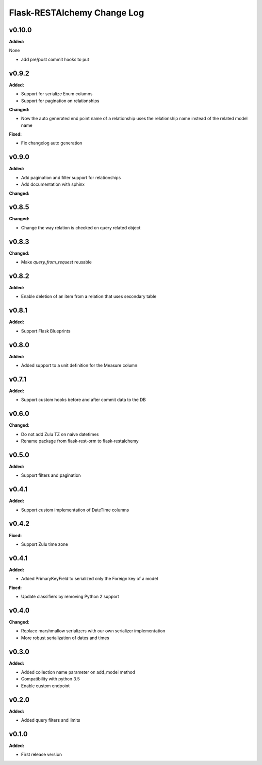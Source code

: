============================
Flask-RESTAlchemy Change Log
============================

.. current developments

v0.10.0
====================

**Added:**

None

* add pre/post commit hooks to put




v0.9.2
====================

**Added:**

* Support for serialize Enum columns
* Support for pagination on relationships


**Changed:**

* Now the auto generated end point name of a relationship uses the relationship name instead of the related model name

**Fixed:**

* Fix changelog auto generation


v0.9.0
====================

**Added:**

* Add pagination and filter support for relationships
* Add documentation with sphinx

**Changed:**


v0.8.5
====================

**Changed:**

* Change the way relation is checked on query related object

v0.8.3
====================

**Changed:**

* Make `query_from_request` reusable

v0.8.2
====================

**Added:**

* Enable deletion of an item from a relation that uses secondary table


v0.8.1
====================

**Added:**

* Support Flask Blueprints

v0.8.0
====================

**Added:**

* Added support to a unit definition for the Measure column

v0.7.1
====================

**Added:**

* Support custom hooks before and after commit data to the DB

v0.6.0
====================

**Changed:**

* Do not add Zulu TZ on naive datetimes
* Rename package from flask-rest-orm to flask-restalchemy

v0.5.0
====================

**Added:**

* Support filters and pagination

v0.4.1
====================

**Added:**

* Support custom implementation of DateTime columns

v0.4.2
====================

**Fixed:**

* Support Zulu time zone

v0.4.1
====================

**Added:**

* Added PrimaryKeyField to serialized only the Foreign key of a model

**Fixed:**

* Update classifiers by removing Python 2 support

v0.4.0
====================

**Changed:**

* Replace marshmallow serializers with our own serializer implementation
* More robust serialization of dates and times

v0.3.0
====================

**Added:**

* Added collection name parameter on add_model method
* Compatibility with python 3.5
* Enable custom endpoint

v0.2.0
====================

**Added:**

* Added query filters and limits

v0.1.0
====================

**Added:**

* First release version

